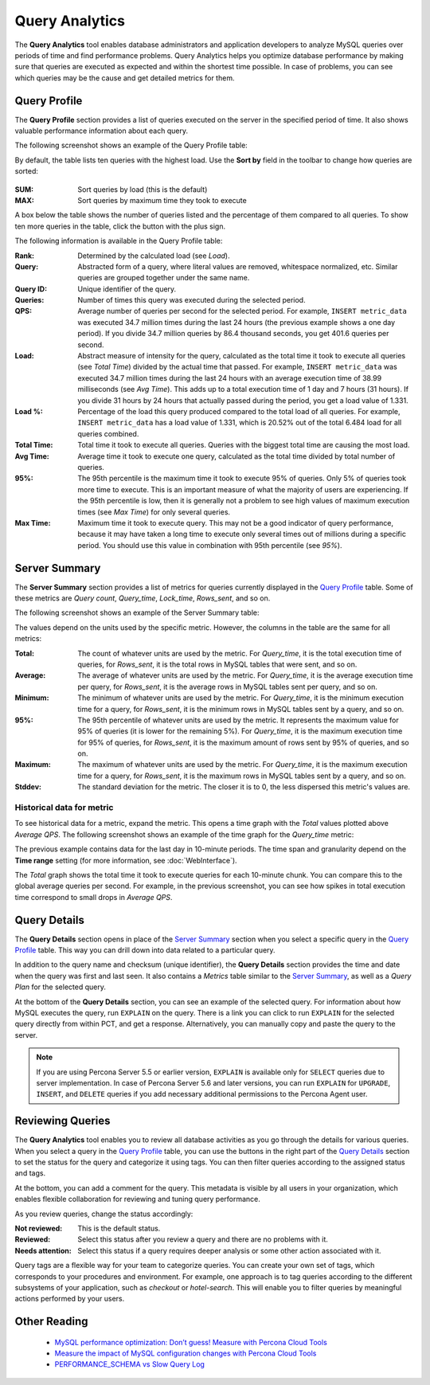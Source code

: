 Query Analytics
===============

The **Query Analytics** tool enables database administrators
and application developers to analyze MySQL queries over periods of time
and find performance problems.
Query Analytics helps you optimize database performance
by making sure that queries are executed as expected
and within the shortest time possible.
In case of problems, you can see which queries may be the cause
and get detailed metrics for them.

Query Profile
-------------

The **Query Profile** section provides a list of queries
executed on the server in the specified period of time.
It also shows valuable performance information about each query.

The following screenshot shows an example of the Query Profile table:

.. image:: images/query-profile.png

By default, the table lists ten queries with the highest load.
Use the **Sort by** field in the toolbar to change how queries are sorted:

.. figure:: images/sum_max.png

:SUM: Sort queries by load (this is the default)
:MAX: Sort queries by maximum time they took to execute

A box below the table shows the number of queries listed
and the percentage of them compared to all queries.
To show ten more queries in the table, click the button with the plus sign.

The following information is available in the Query Profile table:

:Rank: Determined by the calculated load (see *Load*).
:Query: Abstracted form of a query, where literal values are removed,
 whitespace normalized, etc.
 Similar queries are grouped together under the same name.
:Query ID: Unique identifier of the query.
:Queries: Number of times this query was executed during the selected period.
:QPS: Average number of queries per second for the selected period.
 For example, ``INSERT metric_data`` was executed 34.7 million times
 during the last 24 hours (the previous example shows a one day period).
 If you divide 34.7 million queries by 86.4 thousand seconds,
 you get 401.6 queries per second.
:Load: Abstract measure of intensity for the query,
 calculated as the total time it took to execute all queries (see *Total Time*)
 divided by the actual time that passed.
 For example, ``INSERT metric_data`` was executed 34.7 million times
 during the last 24 hours with an average execution time of 38.99 milliseconds
 (see *Avg Time*).
 This adds up to a total execution time of 1 day and 7 hours (31 hours).
 If you divide 31 hours by 24 hours that actually passed during the period,
 you get a load value of 1.331.
:Load %: Percentage of the load this query produced
 compared to the total load of all queries.
 For example, ``INSERT metric_data`` has a load value of 1.331,
 which is 20.52% out of the total 6.484 load for all queries combined.
:Total Time: Total time it took to execute all queries.
 Queries with the biggest total time are causing the most load.
:Avg Time: Average time it took to execute one query,
 calculated as the total time divided by total number of queries.
:95%: The 95th percentile is the maximum time it took to execute 95% of queries.
 Only 5% of queries took more time to execute.
 This is an important measure of what the majority of users are experiencing.
 If the 95th percentile is low, then it is generally not a problem
 to see high values of maximum execution times (see *Max Time*)
 for only several queries.
:Max Time: Maximum time it took to execute query.
 This may not be a good indicator of query performance,
 because it may have taken a long time to execute only several times
 out of millions during a specific period.
 You should use this value in combination with 95th percentile (see *95%*).

Server Summary
--------------

The **Server Summary** section provides a list of metrics
for queries currently displayed in the `Query Profile`_ table.
Some of these metrics are *Query count*, *Query_time*, *Lock_time*, *Rows_sent*,
and so on.

The following screenshot shows an example of the Server Summary table:

.. image:: images/server-summary.png

The values depend on the units used by the specific metric.
However, the columns in the table are the same for all metrics:

:Total: The count of whatever units are used by the metric.
 For *Query_time*, it is the total execution time of queries,
 for *Rows_sent*, it is the total rows in MySQL tables that were sent,
 and so on.
:Average: The average of whatever units are used by the metric.
 For *Query_time*, it is the average execution time per query,
 for *Rows_sent*, it is the average rows in MySQL tables sent per query,
 and so on.
:Minimum: The minimum of whatever units are used by the metric.
 For *Query_time*, it is the minimum execution time for a query,
 for *Rows_sent*, it is the minimum rows in MySQL tables sent by a query,
 and so on.
:95%: The 95th percentile of whatever units are used by the metric.
 It represents the maximum value for 95% of queries
 (it is lower for the remaining 5%).
 For *Query_time*, it is the maximum execution time for 95% of queries,
 for *Rows_sent*, it is the maximum amount of rows sent by 95% of queries,
 and so on.
:Maximum: The maximum of whatever units are used by the metric.
 For *Query_time*, it is the maximum execution time for a query,
 for *Rows_sent*, it is the maximum rows in MySQL tables sent by a query,
 and so on.
:Stddev: The standard deviation for the metric.
 The closer it is to 0, the less dispersed this metric's values are.

Historical data for metric
**************************

To see historical data for a metric, expand the metric.
This opens a time graph with the *Total* values plotted above *Average QPS*.
The following screenshot shows an example of the time graph
for the *Query_time* metric:

.. image:: images/metric-time-graph.png

The previous example contains data for the last day in 10-minute periods.
The time span and granularity depend on the **Time range** setting
(for more information, see :doc:`WebInterface`).

The *Total* graph shows the total time it took to execute queries
for each 10-minute chunk.
You can compare this to the global average queries per second.
For example, in the previous screenshot,
you can see how spikes in total execution time
correspond to small drops in *Average QPS*.

Query Details
-------------

The **Query Details** section opens in place of the `Server Summary`_ section
when you select a specific query in the `Query Profile`_ table.
This way you can drill down into data related to a particular query.

In addition to the query name and checksum (unique identifier),
the **Query Details** section provides the time and date
when the query was first and last seen.
It also contains a *Metrics* table similar to the `Server Summary`_,
as well as a *Query Plan* for the selected query.

At the bottom of the **Query Details** section,
you can see an example of the selected query.
For information about how MySQL executes the query,
run ``EXPLAIN`` on the query.
There is a link you can click to run ``EXPLAIN`` for the selected query
directly from within PCT, and get a response.
Alternatively, you can manually copy and paste the query to the server.

.. note:: If you are using Percona Server 5.5 or earlier version,
   ``EXPLAIN`` is available only for ``SELECT`` queries
   due to server implementation.
   In case of Percona Server 5.6 and later versions,
   you can run ``EXPLAIN`` for ``UPGRADE``, ``INSERT``, and ``DELETE``
   queries if you add necessary additional permissions
   to the Percona Agent user.

Reviewing Queries
-----------------

The **Query Analytics** tool enables you to review all database activities
as you go through the details for various queries.
When you select a query in the `Query Profile`_ table,
you can use the buttons in the right part of the `Query Details`_ section
to set the status for the query and categorize it using tags.
You can then filter queries according to the assigned status and tags.

At the bottom, you can add a comment for the query.
This metadata is visible by all users in your organization,
which enables flexible collaboration for reviewing and tuning query performance.

As you review queries, change the status accordingly:

:Not reviewed: This is the default status.
:Reviewed: Select this status after you review a query
 and there are no problems with it.
:Needs attention: Select this status if a query requires deeper analysis
 or some other action associated with it.

Query tags are a flexible way for your team to categorize queries.
You can create your own set of tags,
which corresponds to your procedures and environment.
For example, one approach is to tag queries
according to the different subsystems of your application,
such as *checkout* or *hotel-search*.
This will enable you to filter queries by meaningful actions
performed by your users.

Other Reading
-------------

 * `MySQL performance optimization: Don’t guess! Measure with Percona Cloud Tools <http://www.percona.com/blog/2014/01/29/mysql-performance-optimization-dont-guess-measure-with-percona-cloud-tools/>`_
 * `Measure the impact of MySQL configuration changes with Percona Cloud Tools <http://www.percona.com/blog/2014/06/11/measure-impact-mysql-configuration-changes-percona-cloud-tools/>`_
 * `PERFORMANCE_SCHEMA vs Slow Query Log <http://www.percona.com/blog/2014/02/11/performance_schema-vs-slow-query-log/>`_
